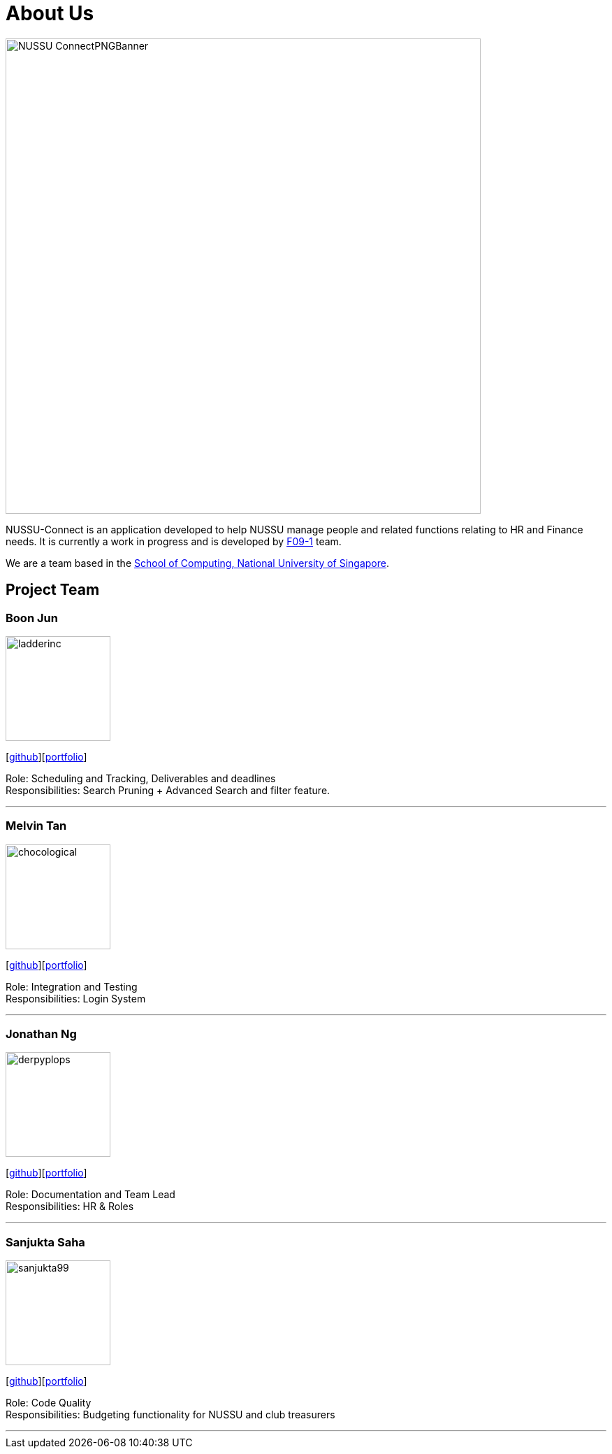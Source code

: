 = About Us
:site-section: AboutUs
:relfileprefix: team/
:imagesDir: images
:stylesDir: stylesheets

image::NUSSU-ConnectPNGBanner.png[width="680", align=center"]
NUSSU-Connect is an application developed to help NUSSU manage people and
related functions relating to HR and Finance needs. It is currently a work in progress and is developed by
https://se-edu.github.io/docs/Team.html[F09-1] team. +

We are a team based in the http://www.comp.nus.edu.sg[School of Computing, National University of Singapore].

== Project Team

=== Boon Jun
image::ladderinc.png[width="150", align="left"]
{empty}[http://github.com/ladderinc[github]][<<ladderinc#, portfolio>>]


Role: Scheduling and Tracking, Deliverables and deadlines +
Responsibilities: Search Pruning + Advanced Search and filter feature.

'''

=== Melvin Tan
image::chocological.png[width="150", align="left"]
{empty}[http://github.com/Chocological[github]][<<chocological#, portfolio>>]

Role: Integration and Testing +
Responsibilities: Login System

'''

=== Jonathan Ng
image::derpyplops.png[width="150", align="left"]
{empty}[http://github.com/derpyplops[github]][<<derpyplops#, portfolio>>]

Role: Documentation and Team Lead +
Responsibilities: HR & Roles

'''

=== Sanjukta Saha
image::sanjukta99.png[width="150", align="left"]
{empty}[http://github.com/sanjukta99[github]][<<sanjukta99#, portfolio>>]

Role: Code Quality +
Responsibilities: Budgeting functionality for NUSSU and club treasurers

'''
